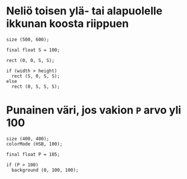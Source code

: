 * Neliö toisen ylä- tai alapuolelle ikkunan koosta riippuen
  #+BEGIN_SRC processing :exports code
    size (500, 600);

    final float S = 100;

    rect (0, 0, S, S);

    if (width > height)
      rect (S, 0, S, S);
    else
      rect (0, S, S, S);
  #+END_SRC

* Punainen väri, jos vakion ~P~ arvo yli 100

  #+begin_src processing :exports code
    size (400, 400);
    colorMode (HSB, 100);

    final float P = 105;

    if (P > 100)
      background (0, 100, 100);
  #+end_src
